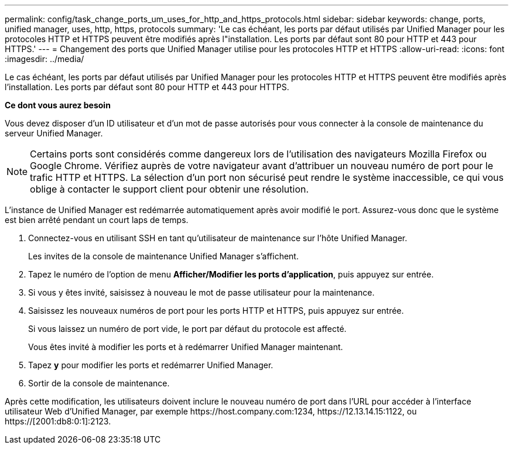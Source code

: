 ---
permalink: config/task_change_ports_um_uses_for_http_and_https_protocols.html 
sidebar: sidebar 
keywords: change, ports, unified manager, uses, http, https, protocols 
summary: 'Le cas échéant, les ports par défaut utilisés par Unified Manager pour les protocoles HTTP et HTTPS peuvent être modifiés après l"installation. Les ports par défaut sont 80 pour HTTP et 443 pour HTTPS.' 
---
= Changement des ports que Unified Manager utilise pour les protocoles HTTP et HTTPS
:allow-uri-read: 
:icons: font
:imagesdir: ../media/


[role="lead"]
Le cas échéant, les ports par défaut utilisés par Unified Manager pour les protocoles HTTP et HTTPS peuvent être modifiés après l'installation. Les ports par défaut sont 80 pour HTTP et 443 pour HTTPS.

*Ce dont vous aurez besoin*

Vous devez disposer d'un ID utilisateur et d'un mot de passe autorisés pour vous connecter à la console de maintenance du serveur Unified Manager.

[NOTE]
====
Certains ports sont considérés comme dangereux lors de l'utilisation des navigateurs Mozilla Firefox ou Google Chrome. Vérifiez auprès de votre navigateur avant d'attribuer un nouveau numéro de port pour le trafic HTTP et HTTPS. La sélection d'un port non sécurisé peut rendre le système inaccessible, ce qui vous oblige à contacter le support client pour obtenir une résolution.

====
L'instance de Unified Manager est redémarrée automatiquement après avoir modifié le port. Assurez-vous donc que le système est bien arrêté pendant un court laps de temps.

. Connectez-vous en utilisant SSH en tant qu'utilisateur de maintenance sur l'hôte Unified Manager.
+
Les invites de la console de maintenance Unified Manager s'affichent.

. Tapez le numéro de l'option de menu *Afficher/Modifier les ports d'application*, puis appuyez sur entrée.
. Si vous y êtes invité, saisissez à nouveau le mot de passe utilisateur pour la maintenance.
. Saisissez les nouveaux numéros de port pour les ports HTTP et HTTPS, puis appuyez sur entrée.
+
Si vous laissez un numéro de port vide, le port par défaut du protocole est affecté.

+
Vous êtes invité à modifier les ports et à redémarrer Unified Manager maintenant.

. Tapez *y* pour modifier les ports et redémarrer Unified Manager.
. Sortir de la console de maintenance.


Après cette modification, les utilisateurs doivent inclure le nouveau numéro de port dans l'URL pour accéder à l'interface utilisateur Web d'Unified Manager, par exemple +https://host.company.com:1234+, +https://12.13.14.15:1122+, ou +https://[2001:db8:0:1]:2123+.
